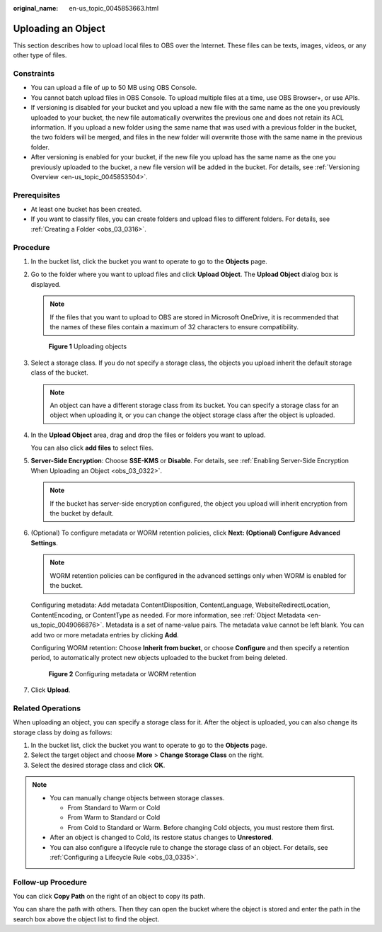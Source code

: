 :original_name: en-us_topic_0045853663.html

.. _en-us_topic_0045853663:

Uploading an Object
===================

This section describes how to upload local files to OBS over the Internet. These files can be texts, images, videos, or any other type of files.

Constraints
-----------

-  You can upload a file of up to 50 MB using OBS Console.
-  You cannot batch upload files in OBS Console. To upload multiple files at a time, use OBS Browser+, or use APIs.
-  If versioning is disabled for your bucket and you upload a new file with the same name as the one you previously uploaded to your bucket, the new file automatically overwrites the previous one and does not retain its ACL information. If you upload a new folder using the same name that was used with a previous folder in the bucket, the two folders will be merged, and files in the new folder will overwrite those with the same name in the previous folder.
-  After versioning is enabled for your bucket, if the new file you upload has the same name as the one you previously uploaded to the bucket, a new file version will be added in the bucket. For details, see :ref:`Versioning Overview <en-us_topic_0045853504>`.

Prerequisites
-------------

-  At least one bucket has been created.
-  If you want to classify files, you can create folders and upload files to different folders. For details, see :ref:`Creating a Folder <obs_03_0316>`.

Procedure
---------

#. In the bucket list, click the bucket you want to operate to go to the **Objects** page.

#. Go to the folder where you want to upload files and click **Upload Object**. The **Upload Object** dialog box is displayed.

   .. note::

      If the files that you want to upload to OBS are stored in Microsoft OneDrive, it is recommended that the names of these files contain a maximum of 32 characters to ensure compatibility.


   .. figure:: /_static/images/en-us_image_0000001180660152.png
      :alt: **Figure 1** Uploading objects

      **Figure 1** Uploading objects

#. Select a storage class. If you do not specify a storage class, the objects you upload inherit the default storage class of the bucket.

   .. note::

      An object can have a different storage class from its bucket. You can specify a storage class for an object when uploading it, or you can change the object storage class after the object is uploaded.

#. In the **Upload Object** area, drag and drop the files or folders you want to upload.

   You can also click **add files** to select files.

#. **Server-Side Encryption**: Choose **SSE-KMS** or **Disable**. For details, see :ref:`Enabling Server-Side Encryption When Uploading an Object <obs_03_0322>`.

   .. note::

      If the bucket has server-side encryption configured, the object you upload will inherit encryption from the bucket by default.

#. (Optional) To configure metadata or WORM retention policies, click **Next: (Optional) Configure Advanced Settings**.

   .. note::

      WORM retention policies can be configured in the advanced settings only when WORM is enabled for the bucket.

   Configuring metadata: Add metadata ContentDisposition, ContentLanguage, WebsiteRedirectLocation, ContentEncoding, or ContentType as needed. For more information, see :ref:`Object Metadata <en-us_topic_0049066876>`. Metadata is a set of name-value pairs. The metadata value cannot be left blank. You can add two or more metadata entries by clicking **Add**.

   Configuring WORM retention: Choose **Inherit from bucket**, or choose **Configure** and then specify a retention period, to automatically protect new objects uploaded to the bucket from being deleted.


   .. figure:: /_static/images/en-us_image_0000001925837700.png
      :alt: **Figure 2** Configuring metadata or WORM retention

      **Figure 2** Configuring metadata or WORM retention

#. Click **Upload**.

Related Operations
------------------

When uploading an object, you can specify a storage class for it. After the object is uploaded, you can also change its storage class by doing as follows:

#. In the bucket list, click the bucket you want to operate to go to the **Objects** page.
#. Select the target object and choose **More** > **Change Storage Class** on the right.
#. Select the desired storage class and click **OK**.

.. note::

   -  You can manually change objects between storage classes.

      -  From Standard to Warm or Cold
      -  From Warm to Standard or Cold
      -  From Cold to Standard or Warm. Before changing Cold objects, you must restore them first.

   -  After an object is changed to Cold, its restore status changes to **Unrestored**.
   -  You can also configure a lifecycle rule to change the storage class of an object. For details, see :ref:`Configuring a Lifecycle Rule <obs_03_0335>`.

Follow-up Procedure
-------------------

You can click **Copy Path** on the right of an object to copy its path.

You can share the path with others. Then they can open the bucket where the object is stored and enter the path in the search box above the object list to find the object.
